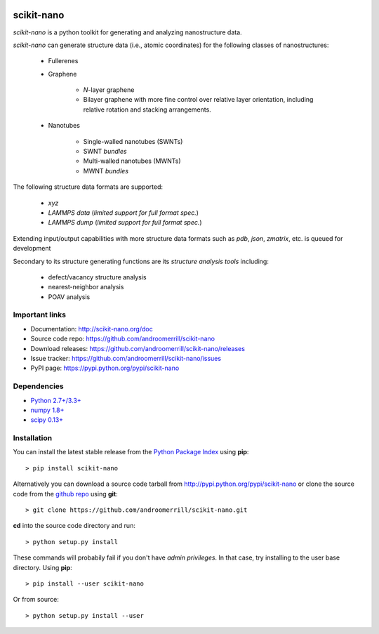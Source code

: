 .. image:: https://travis-ci.org/androomerrill/scikit-nano.svg?branch=master
   :target: https://travis-ci.org/androomerrill/scikit-nano

.. image:: https://coveralls.io/repos/androomerrill/scikit-nano/badge.png
   :target: https://coveralls.io/r/androomerrill/scikit-nano

===========
scikit-nano
===========

*scikit-nano* is a python toolkit for generating and analyzing
nanostructure data.

*scikit-nano* can generate structure data (i.e., atomic coordinates)
for the following classes of nanostructures:

    * Fullerenes
    * Graphene

        * *N*-layer graphene
        * Bilayer graphene with more fine control over relative layer
          orientation, including relative rotation and stacking arrangements.

    * Nanotubes

        * Single-walled nanotubes (SWNTs)
        * SWNT *bundles*
        * Multi-walled nanotubes (MWNTs)
        * MWNT *bundles*


The following structure data formats are supported:

    * `xyz`
    * `LAMMPS data` (*limited support for full format spec.*)
    * `LAMMPS dump` (*limited support for full format spec.*)


Extending input/output capabilities with more structure data formats
such as *pdb*, *json*, *zmatrix*, etc. is queued for development

Secondary to its structure generating functions are its
*structure analysis tools* including:

    * defect/vacancy structure analysis
    * nearest-neighbor analysis
    * POAV analysis


Important links
===============

* Documentation: http://scikit-nano.org/doc
* Source code repo: https://github.com/androomerrill/scikit-nano
* Download releases: https://github.com/androomerrill/scikit-nano/releases
* Issue tracker: https://github.com/androomerrill/scikit-nano/issues
* PyPI page: https://pypi.python.org/pypi/scikit-nano

Dependencies
============

* `Python 2.7+/3.3+ <http://python.org/download/>`_
* `numpy 1.8+ <http://sourceforge.net/projects/numpy/files/NumPy/>`_
* `scipy 0.13+ <http://sourceforge.net/projects/scipy/files/scipy/>`_


Installation
=============

You can install the latest stable release from the
`Python Package Index <http://pypi.python.org/pypi/scikit-nano>`_
using **pip**::

    > pip install scikit-nano

Alternatively you can download a source code tarball from
http://pypi.python.org/pypi/scikit-nano or clone the source code
from the `github repo <http://github.com/androomerrill/scikit-nano>`_
using **git**::

    > git clone https://github.com/androomerrill/scikit-nano.git

**cd** into the source code directory and run::

    > python setup.py install

These commands will probabily fail if you don't have *admin privileges*.
In that case, try installing to the user base directory.
Using **pip**::

    > pip install --user scikit-nano

Or from source::

    > python setup.py install --user
